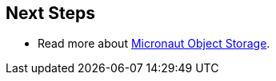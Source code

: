 == Next Steps

* Read more about https://micronaut-projects.github.io/micronaut-object-storage/latest/guide/[Micronaut Object Storage].